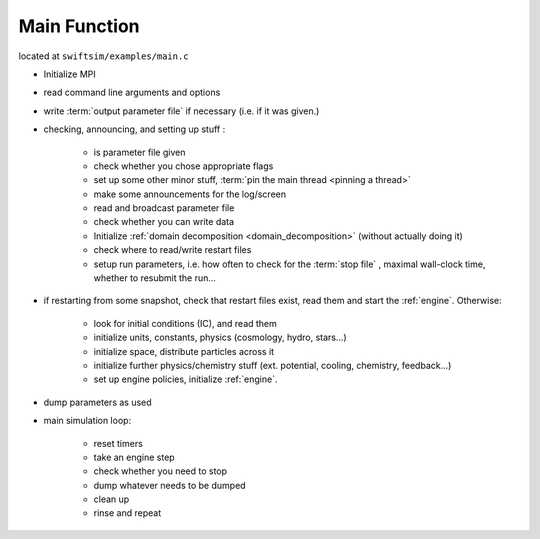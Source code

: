 .. main.c
   Mladen Ivkovic



Main Function
------------------

located at ``swiftsim/examples/main.c``

- Initialize MPI
- read command line arguments and options
- write :term:`output parameter file` if necessary (i.e. if it was given.)
- checking, announcing, and setting up stuff : 

    - is parameter file given
    - check whether you chose appropriate flags
    - set up some other minor stuff, :term:`pin the main thread <pinning a thread>`
    - make some announcements for the log/screen
    - read and broadcast parameter file
    - check whether you can write data
    - Initialize :ref:`domain decomposition <domain_decomposition>` (without actually doing it)
    - check where to read/write restart files
    - setup run parameters, i.e. how often to check for the :term:`stop file` , maximal wall-clock time, whether to resubmit the run...
- if restarting from some snapshot, check that restart files exist, read them and start the :ref:`engine`. Otherwise: 
    
    - look for initial conditions (IC), and read them
    - initialize units, constants, physics (cosmology, hydro, stars...)
    - initialize space, distribute particles across it
    - initialize further physics/chemistry stuff (ext. potential, cooling, chemistry, feedback...)
    - set up engine policies, initialize :ref:`engine`.

- dump parameters as used
- main simulation loop:

    - reset timers
    - take an engine step
    - check whether you need to stop
    - dump whatever needs to be dumped
    - clean up
    - rinse and repeat

